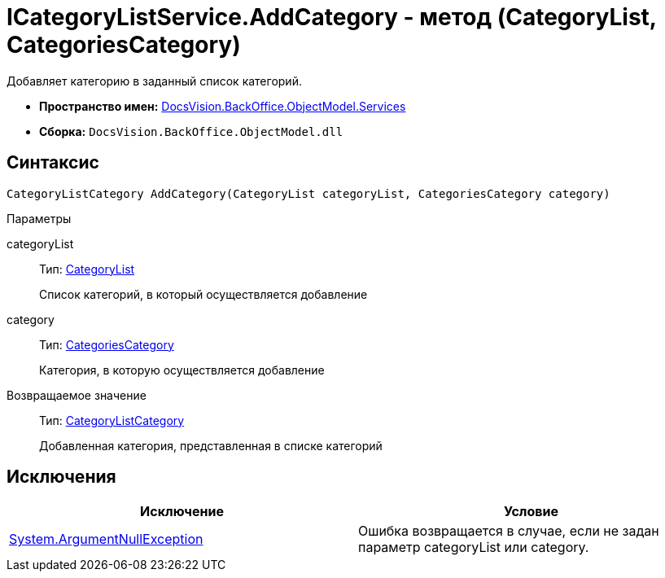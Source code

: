 = ICategoryListService.AddCategory - метод (CategoryList, CategoriesCategory)

Добавляет категорию в заданный список категорий.

* *Пространство имен:* xref:api/DocsVision/BackOffice/ObjectModel/Services/Services_NS.adoc[DocsVision.BackOffice.ObjectModel.Services]
* *Сборка:* `DocsVision.BackOffice.ObjectModel.dll`

== Синтаксис

[source,csharp]
----
CategoryListCategory AddCategory(CategoryList categoryList, CategoriesCategory category)
----

Параметры

categoryList::
Тип: xref:api/DocsVision/BackOffice/ObjectModel/CategoryList_CL.adoc[CategoryList]
+
Список категорий, в который осуществляется добавление
category::
Тип: xref:api/DocsVision/BackOffice/ObjectModel/CategoriesCategory_CL.adoc[CategoriesCategory]
+
Категория, в которую осуществляется добавление

Возвращаемое значение::
Тип: xref:api/DocsVision/BackOffice/ObjectModel/CategoryListCategory_CL.adoc[CategoryListCategory]
+
Добавленная категория, представленная в списке категорий

== Исключения

[cols=",",options="header"]
|===
|Исключение |Условие
|http://msdn.microsoft.com/ru-ru/library/system.argumentnullexception.aspx[System.ArgumentNullException] |Ошибка возвращается в случае, если не задан параметр categoryList или category.
|===
